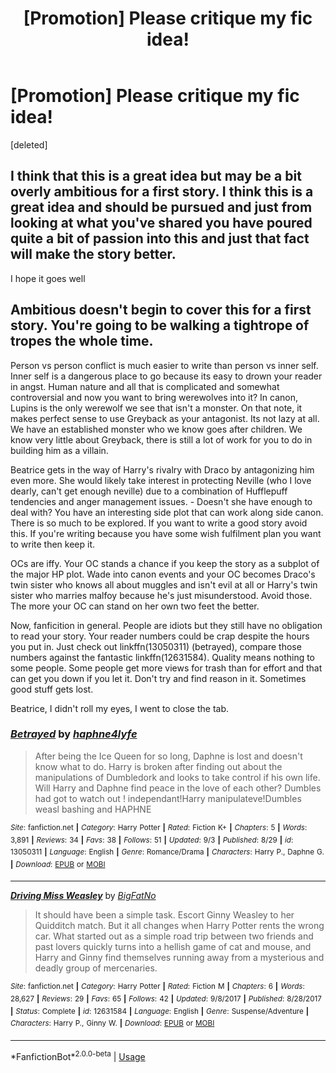 #+TITLE: [Promotion] Please critique my fic idea!

* [Promotion] Please critique my fic idea!
:PROPERTIES:
:Score: 2
:DateUnix: 1536112406.0
:DateShort: 2018-Sep-05
:FlairText: Promotion
:END:
[deleted]


** I think that this is a great idea but may be a bit overly ambitious for a first story. I think this is a great idea and should be pursued and just from looking at what you've shared you have poured quite a bit of passion into this and just that fact will make the story better.

I hope it goes well
:PROPERTIES:
:Author: finalhour300
:Score: 5
:DateUnix: 1536122829.0
:DateShort: 2018-Sep-05
:END:


** Ambitious doesn't begin to cover this for a first story. You're going to be walking a tightrope of tropes the whole time.

Person vs person conflict is much easier to write than person vs inner self. Inner self is a dangerous place to go because its easy to drown your reader in angst. Human nature and all that is complicated and somewhat controversial and now you want to bring werewolves into it? In canon, Lupins is the only werewolf we see that isn't a monster. On that note, it makes perfect sense to use Greyback as your antagonist. Its not lazy at all. We have an established monster who we know goes after children. We know very little about Greyback, there is still a lot of work for you to do in building him as a villain.

Beatrice gets in the way of Harry's rivalry with Draco by antagonizing him even more. She would likely take interest in protecting Neville (who I love dearly, can't get enough neville) due to a combination of Hufflepuff tendencies and anger management issues. - Doesn't she have enough to deal with? You have an interesting side plot that can work along side canon. There is so much to be explored. If you want to write a good story avoid this. If you're writing because you have some wish fulfilment plan you want to write then keep it.

OCs are iffy. Your OC stands a chance if you keep the story as a subplot of the major HP plot. Wade into canon events and your OC becomes Draco's twin sister who knows all about muggles and isn't evil at all or Harry's twin sister who marries malfoy because he's just misunderstood. Avoid those. The more your OC can stand on her own two feet the better.

Now, fanficition in general. People are idiots but they still have no obligation to read your story. Your reader numbers could be crap despite the hours you put in. Just check out linkffn(13050311) (betrayed), compare those numbers against the fantastic linkffn(12631584). Quality means nothing to some people. Some people get more views for trash than for effort and that can get you down if you let it. Don't try and find reason in it. Sometimes good stuff gets lost.

Beatrice, I didn't roll my eyes, I went to close the tab.
:PROPERTIES:
:Author: herO_wraith
:Score: 4
:DateUnix: 1536137221.0
:DateShort: 2018-Sep-05
:END:

*** [[https://www.fanfiction.net/s/13050311/1/][*/Betrayed/*]] by [[https://www.fanfiction.net/u/11145650/haphne4lyfe][/haphne4lyfe/]]

#+begin_quote
  After being the Ice Queen for so long, Daphne is lost and doesn't know what to do. Harry is broken after finding out about the manipulations of Dumbledork and looks to take control if his own life. Will Harry and Daphne find peace in the love of each other? Dumbles had got to watch out ! independant!Harry manipulateve!Dumbles weasl bashing and HAPHNE
#+end_quote

^{/Site/:} ^{fanfiction.net} ^{*|*} ^{/Category/:} ^{Harry} ^{Potter} ^{*|*} ^{/Rated/:} ^{Fiction} ^{K+} ^{*|*} ^{/Chapters/:} ^{5} ^{*|*} ^{/Words/:} ^{3,891} ^{*|*} ^{/Reviews/:} ^{34} ^{*|*} ^{/Favs/:} ^{38} ^{*|*} ^{/Follows/:} ^{51} ^{*|*} ^{/Updated/:} ^{9/3} ^{*|*} ^{/Published/:} ^{8/29} ^{*|*} ^{/id/:} ^{13050311} ^{*|*} ^{/Language/:} ^{English} ^{*|*} ^{/Genre/:} ^{Romance/Drama} ^{*|*} ^{/Characters/:} ^{Harry} ^{P.,} ^{Daphne} ^{G.} ^{*|*} ^{/Download/:} ^{[[http://www.ff2ebook.com/old/ffn-bot/index.php?id=13050311&source=ff&filetype=epub][EPUB]]} ^{or} ^{[[http://www.ff2ebook.com/old/ffn-bot/index.php?id=13050311&source=ff&filetype=mobi][MOBI]]}

--------------

[[https://www.fanfiction.net/s/12631584/1/][*/Driving Miss Weasley/*]] by [[https://www.fanfiction.net/u/6968922/BigFatNo][/BigFatNo/]]

#+begin_quote
  It should have been a simple task. Escort Ginny Weasley to her Quidditch match. But it all changes when Harry Potter rents the wrong car. What started out as a simple road trip between two friends and past lovers quickly turns into a hellish game of cat and mouse, and Harry and Ginny find themselves running away from a mysterious and deadly group of mercenaries.
#+end_quote

^{/Site/:} ^{fanfiction.net} ^{*|*} ^{/Category/:} ^{Harry} ^{Potter} ^{*|*} ^{/Rated/:} ^{Fiction} ^{M} ^{*|*} ^{/Chapters/:} ^{6} ^{*|*} ^{/Words/:} ^{28,627} ^{*|*} ^{/Reviews/:} ^{29} ^{*|*} ^{/Favs/:} ^{65} ^{*|*} ^{/Follows/:} ^{42} ^{*|*} ^{/Updated/:} ^{9/8/2017} ^{*|*} ^{/Published/:} ^{8/28/2017} ^{*|*} ^{/Status/:} ^{Complete} ^{*|*} ^{/id/:} ^{12631584} ^{*|*} ^{/Language/:} ^{English} ^{*|*} ^{/Genre/:} ^{Suspense/Adventure} ^{*|*} ^{/Characters/:} ^{Harry} ^{P.,} ^{Ginny} ^{W.} ^{*|*} ^{/Download/:} ^{[[http://www.ff2ebook.com/old/ffn-bot/index.php?id=12631584&source=ff&filetype=epub][EPUB]]} ^{or} ^{[[http://www.ff2ebook.com/old/ffn-bot/index.php?id=12631584&source=ff&filetype=mobi][MOBI]]}

--------------

*FanfictionBot*^{2.0.0-beta} | [[https://github.com/tusing/reddit-ffn-bot/wiki/Usage][Usage]]
:PROPERTIES:
:Author: FanfictionBot
:Score: 1
:DateUnix: 1536137238.0
:DateShort: 2018-Sep-05
:END:
